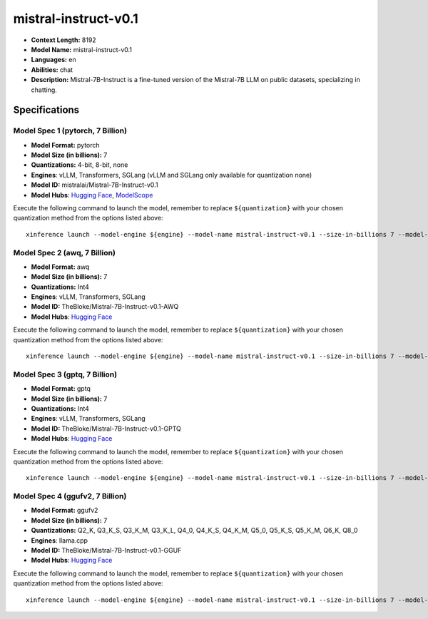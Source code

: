 .. _models_llm_mistral-instruct-v0.1:

========================================
mistral-instruct-v0.1
========================================

- **Context Length:** 8192
- **Model Name:** mistral-instruct-v0.1
- **Languages:** en
- **Abilities:** chat
- **Description:** Mistral-7B-Instruct is a fine-tuned version of the Mistral-7B LLM on public datasets, specializing in chatting.

Specifications
^^^^^^^^^^^^^^


Model Spec 1 (pytorch, 7 Billion)
++++++++++++++++++++++++++++++++++++++++

- **Model Format:** pytorch
- **Model Size (in billions):** 7
- **Quantizations:** 4-bit, 8-bit, none
- **Engines**: vLLM, Transformers, SGLang (vLLM and SGLang only available for quantization none)
- **Model ID:** mistralai/Mistral-7B-Instruct-v0.1
- **Model Hubs**:  `Hugging Face <https://huggingface.co/mistralai/Mistral-7B-Instruct-v0.1>`__, `ModelScope <https://modelscope.cn/models/Xorbits/Mistral-7B-Instruct-v0.1>`__

Execute the following command to launch the model, remember to replace ``${quantization}`` with your
chosen quantization method from the options listed above::

   xinference launch --model-engine ${engine} --model-name mistral-instruct-v0.1 --size-in-billions 7 --model-format pytorch --quantization ${quantization}


Model Spec 2 (awq, 7 Billion)
++++++++++++++++++++++++++++++++++++++++

- **Model Format:** awq
- **Model Size (in billions):** 7
- **Quantizations:** Int4
- **Engines**: vLLM, Transformers, SGLang
- **Model ID:** TheBloke/Mistral-7B-Instruct-v0.1-AWQ
- **Model Hubs**:  `Hugging Face <https://huggingface.co/TheBloke/Mistral-7B-Instruct-v0.1-AWQ>`__

Execute the following command to launch the model, remember to replace ``${quantization}`` with your
chosen quantization method from the options listed above::

   xinference launch --model-engine ${engine} --model-name mistral-instruct-v0.1 --size-in-billions 7 --model-format awq --quantization ${quantization}


Model Spec 3 (gptq, 7 Billion)
++++++++++++++++++++++++++++++++++++++++

- **Model Format:** gptq
- **Model Size (in billions):** 7
- **Quantizations:** Int4
- **Engines**: vLLM, Transformers, SGLang
- **Model ID:** TheBloke/Mistral-7B-Instruct-v0.1-GPTQ
- **Model Hubs**:  `Hugging Face <https://huggingface.co/TheBloke/Mistral-7B-Instruct-v0.1-GPTQ>`__

Execute the following command to launch the model, remember to replace ``${quantization}`` with your
chosen quantization method from the options listed above::

   xinference launch --model-engine ${engine} --model-name mistral-instruct-v0.1 --size-in-billions 7 --model-format gptq --quantization ${quantization}


Model Spec 4 (ggufv2, 7 Billion)
++++++++++++++++++++++++++++++++++++++++

- **Model Format:** ggufv2
- **Model Size (in billions):** 7
- **Quantizations:** Q2_K, Q3_K_S, Q3_K_M, Q3_K_L, Q4_0, Q4_K_S, Q4_K_M, Q5_0, Q5_K_S, Q5_K_M, Q6_K, Q8_0
- **Engines**: llama.cpp
- **Model ID:** TheBloke/Mistral-7B-Instruct-v0.1-GGUF
- **Model Hubs**:  `Hugging Face <https://huggingface.co/TheBloke/Mistral-7B-Instruct-v0.1-GGUF>`__

Execute the following command to launch the model, remember to replace ``${quantization}`` with your
chosen quantization method from the options listed above::

   xinference launch --model-engine ${engine} --model-name mistral-instruct-v0.1 --size-in-billions 7 --model-format ggufv2 --quantization ${quantization}

